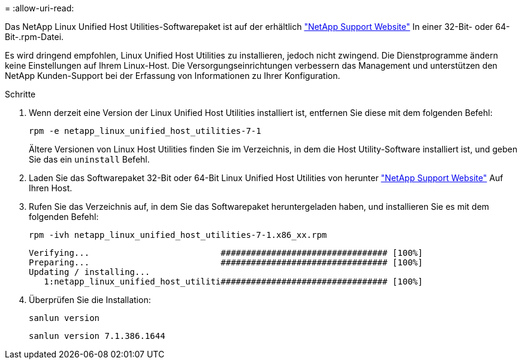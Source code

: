 = 
:allow-uri-read: 


Das NetApp Linux Unified Host Utilities-Softwarepaket ist auf der erhältlich link:https://mysupport.netapp.com/NOW/cgi-bin/software/?product=Host+Utilities+-+SAN&platform=Linux["NetApp Support Website"^] In einer 32-Bit- oder 64-Bit-.rpm-Datei.

Es wird dringend empfohlen, Linux Unified Host Utilities zu installieren, jedoch nicht zwingend. Die Dienstprogramme ändern keine Einstellungen auf Ihrem Linux-Host. Die Versorgungseinrichtungen verbessern das Management und unterstützen den NetApp Kunden-Support bei der Erfassung von Informationen zu Ihrer Konfiguration.

.Schritte
. Wenn derzeit eine Version der Linux Unified Host Utilities installiert ist, entfernen Sie diese mit dem folgenden Befehl:
+
`rpm -e netapp_linux_unified_host_utilities-7-1`

+
Ältere Versionen von Linux Host Utilities finden Sie im Verzeichnis, in dem die Host Utility-Software installiert ist, und geben Sie das ein `uninstall` Befehl.

. Laden Sie das Softwarepaket 32-Bit oder 64-Bit Linux Unified Host Utilities von herunter link:https://mysupport.netapp.com/NOW/cgi-bin/software/?product=Host+Utilities+-+SAN&platform=Linux["NetApp Support Website"^] Auf Ihren Host.
. Rufen Sie das Verzeichnis auf, in dem Sie das Softwarepaket heruntergeladen haben, und installieren Sie es mit dem folgenden Befehl:
+
`rpm -ivh netapp_linux_unified_host_utilities-7-1.x86_xx.rpm`

+
[listing]
----
Verifying...                          ################################# [100%]
Preparing...                          ################################# [100%]
Updating / installing...
   1:netapp_linux_unified_host_utiliti################################# [100%]
----
. Überprüfen Sie die Installation:
+
`sanlun version`

+
[listing]
----
sanlun version 7.1.386.1644
----

